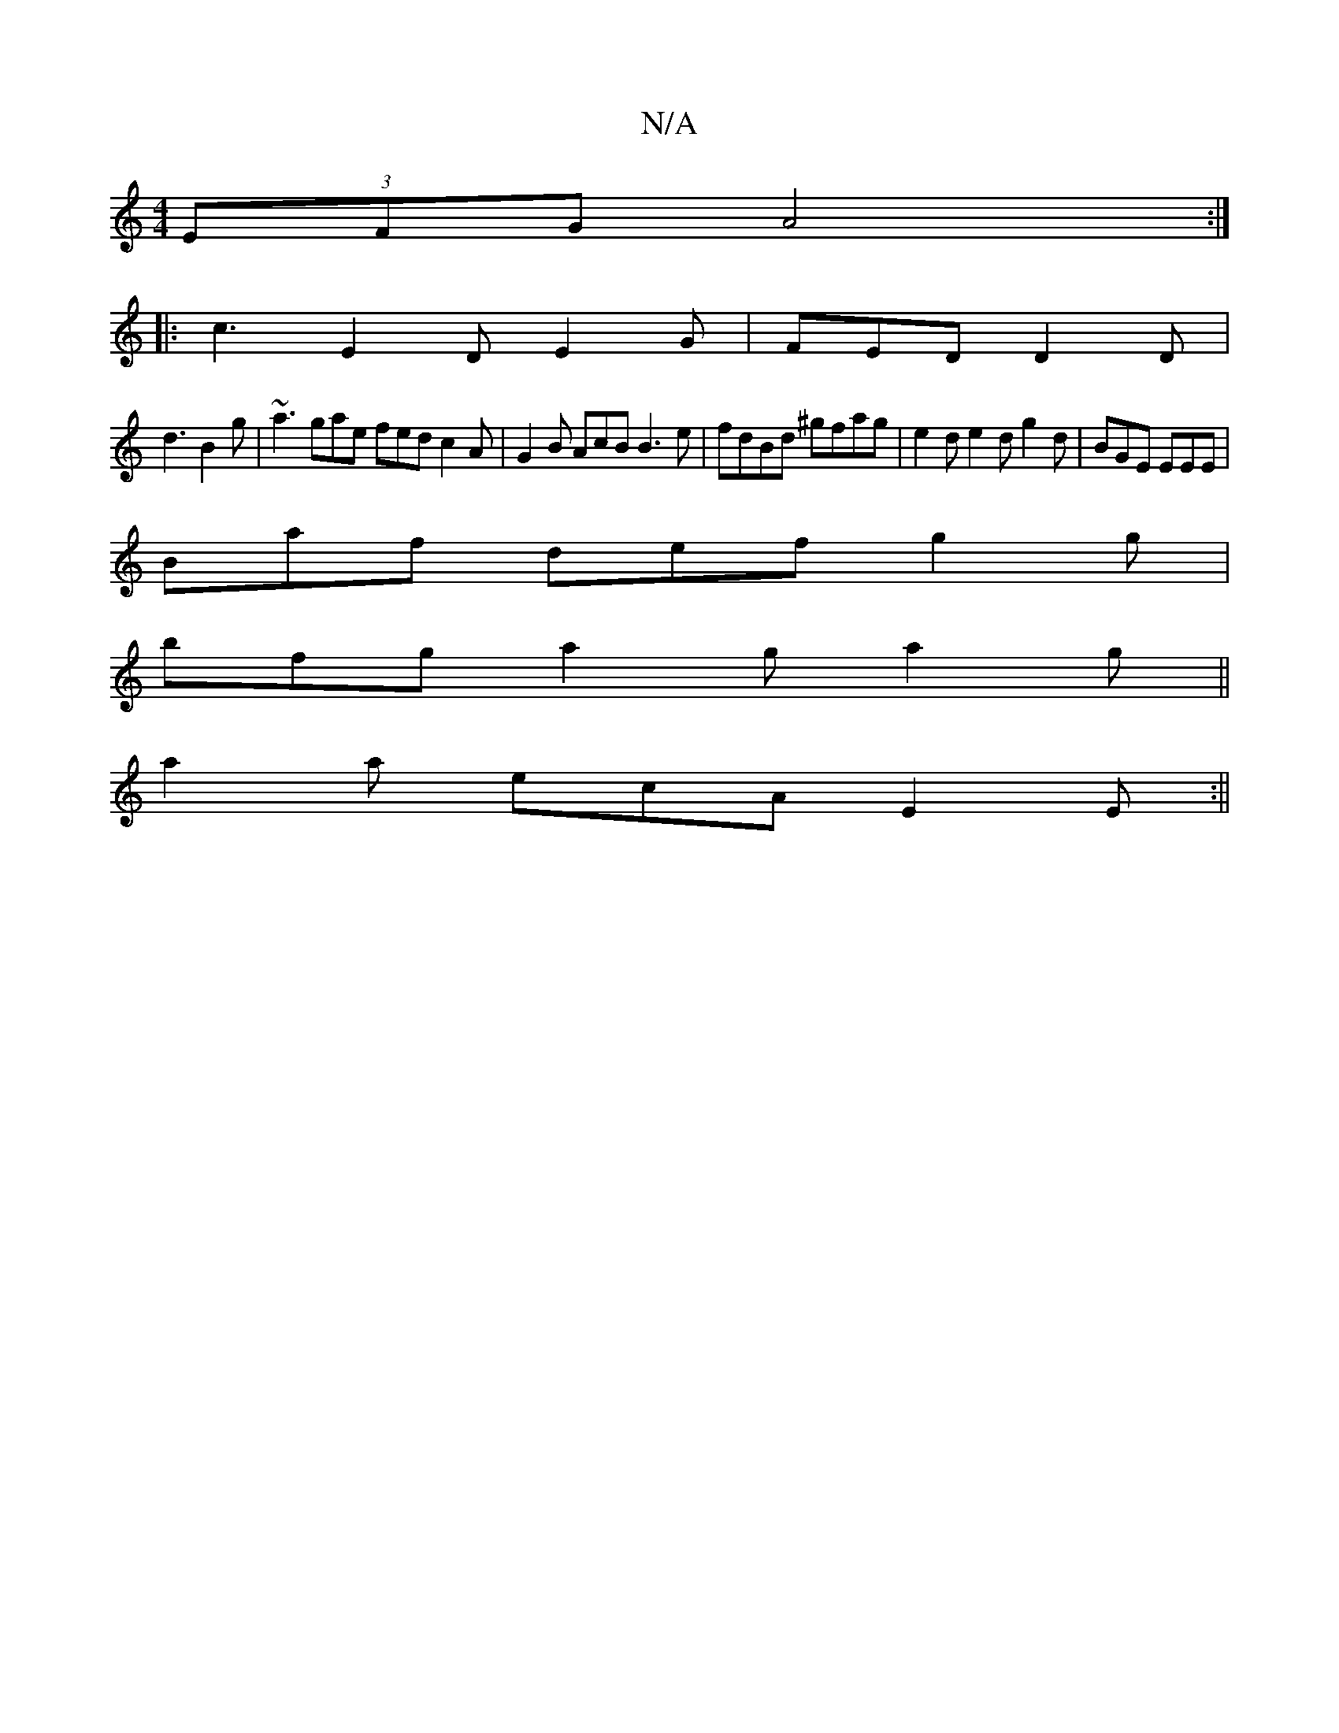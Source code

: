 X:1
T:N/A
M:4/4
R:N/A
K:Cmajor
2(3EFG A4:|
|: c3 E2D E2G|FED D2D|
d3 B2g|~a3 gae fed c2 A | G2B AcB B3e|fdBd ^gfag | e2d e2d g2d | BGE EEE |
Baf def g2g |
bfg a2g a2g ||
a2a ecA E2E :||

GF|G2FD Acce|1 fecB g3edA|{^A}b3d G2B2 | d>e